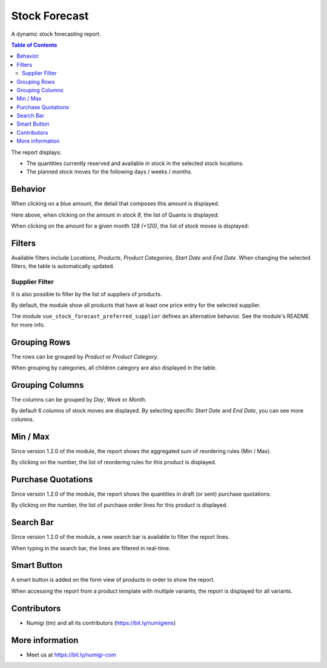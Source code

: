 Stock Forecast
==============

A dynamic stock forecasting report.

.. contents:: Table of Contents

The report displays:

* The quantities currently reserved and available in stock in the selected stock locations.
* The planned stock moves for the following days / weeks / months.

.. image:: static/description/report.png

Behavior
--------
When clicking on a blue amount, the detail that composes this amount is displayed.

.. image:: static/description/report_links.png

Here above, when clicking on the amount in stock `8`, the list of Quants is displayed:

.. image:: static/description/stock_quants.png

When clicking on the amount for a given month `128 (+120)`, the list of stock moves is displayed:

.. image:: static/description/stock_moves.png

Filters
-------
Available filters include `Locations`, `Products`, `Product Categories`, `Start Date` and `End Date`.
When changing the selected filters, the table is automatically updated.

.. image:: static/description/filters.png

Supplier Filter
~~~~~~~~~~~~~~~
It is also possible to filter by the list of suppliers of products.

.. image:: static/description/product_suppliers.png

.. image:: static/description/report_supplier_filter.png

.. image:: static/description/report_filtered_by_supplier.png

By default, the module show all products that have at least one price entry for the selected supplier.

The module ``vue_stock_forecast_preferred_supplier`` defines an alternative behavior.
See the module's README for more info.

Grouping Rows
-------------
The rows can be grouped by `Product` or `Product Category`.

When grouping by categories, all children category are also displayed in the table.

.. image:: static/description/group_by_category.png

Grouping Columns
----------------
The columns can be grouped by `Day`, `Week` or `Month`.

By default 6 columns of stock moves are displayed.
By selecting specific `Start Date` and `End Date`, you can see more columns.

.. image:: static/description/report_with_more_columns.png

Min / Max
---------
Since version 1.2.0 of the module, the report shows the aggregated sum of reordering rules (Min / Max).

.. image:: static/description/report_min_max.png

By clicking on the number, the list of reordering rules for this product is displayed.

.. image:: static/description/reordering_rules_list.png

Purchase Quotations
-------------------
Since version 1.2.0 of the module, the report shows the quantities in draft (or sent) purchase quotations.

.. image:: static/description/report_quotations.png

By clicking on the number, the list of purchase order lines for this product is displayed.

.. image:: static/description/purchase_order_line_list.png

Search Bar
----------
Since version 1.2.0 of the module, a new search bar is available to filter the report lines.

.. image:: static/description/search_bar.png

When typing in the search bar, the lines are filtered in real-time.

.. image:: static/description/report_lines_filtered.png

Smart Button
------------
A smart button is added on the form view of products in order to show the report.

.. image:: static/description/product_form.png

When accessing the report from a product template with multiple variants, the report is displayed for all variants.

.. image:: static/description/report_with_product_variants.png

Contributors
------------
* Numigi (tm) and all its contributors (https://bit.ly/numigiens)

More information
----------------

* Meet us at https://bit.ly/numigi-com
